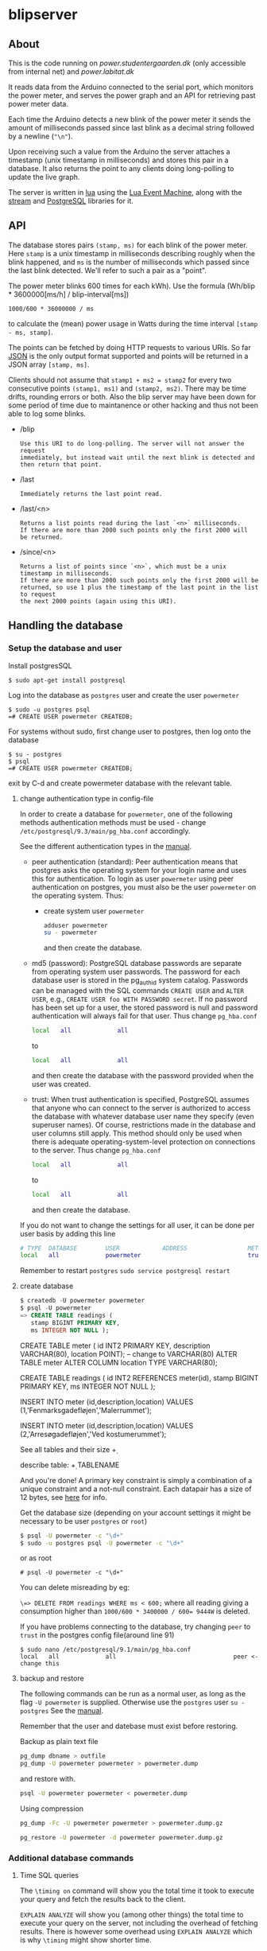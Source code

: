 #+STARTUP: inlineimages -*- coding: utf-8 -*-

* blipserver

** About

This is the code running on [[power.studentergaarden.dk]] (only accessible from internal net) and [[power.labitat.dk]]

It reads data from the Arduino connected to the serial port,
which monitors the power meter, and serves
the power graph and an API for retrieving past power meter data.

Each time the Arduino detects a new blink of the power meter it sends
the amount of milliseconds passed since last blink as a decimal string followed
by a newline (="\n"=).

Upon receiving such a value from the Arduino the server attaches a timestamp
(unix timestamp in milliseconds) and stores this pair in a database.
It also returns the point to any clients doing long-polling to update the
live graph.

The server is written in [[http://www.lua.org][lua]] using the [[https://github.com/esmil/lem][Lua Event Machine]],
along with the [[https://github.com/esmil/lem-streams][stream]] and [[https://github.com/esmil/lem-postgres][PostgreSQL]] libraries
for it.

** API


The database stores pairs =(stamp, ms)= for each blink of the power meter.
Here =stamp= is a unix timestamp in milliseconds describing roughly when
the blink happened, and =ms= is the number of milliseconds which passed
since the last blink detected. We'll refer to such a pair as a "point".

The power meter blinks 600 times for each kWh).
Use the formula (Wh/blip * 3600000[ms/h] / blip-interval[ms])

=1000/600 * 36000000 / ms=

to calculate the (mean) power usage in Watts during the time interval
=[stamp - ms, stamp]=.

The points can be fetched by doing HTTP requests to various URIs.
So far [[http://json.org][JSON]] is the only output format supported and points will be
returned in a JSON array =[stamp, ms]=.

Clients should not assume that =stamp1 + ms2 = stamp2= for every two
consecutive points =(stamp1, ms1)= and =(stamp2, ms2)=. There may be time drifts,
rounding errors or both. Also the blip server may have been down for some
period of time due to maintanence or other hacking and thus not been able
to log some blinks.

- /blip
  : Use this URI to do long-polling. The server will not answer the request
  : immediately, but instead wait until the next blink is detected and
  : then return that point.
  
- /last
  : Immediately returns the last point read.

- /last/<n>

  : Returns a list points read during the last `<n>` milliseconds.  
  : If there are more than 2000 such points only the first 2000 will
  : be returned.

- /since/<n>

  : Returns a list of points since `<n>`, which must be a unix timestamp in milliseconds.
  : If there are more than 2000 such points only the first 2000 will be
  : returned, so use 1 plus the timestamp of the last point in the list to request
  : the next 2000 points (again using this URI).

** Handling the database
*** Setup the database and user
Install postgresSQL

=$ sudo apt-get install postgresql=

Log into the database as =postgres= user and create the user =powermeter=

#+BEGIN_SRC
$ sudo -u postgres psql
=# CREATE USER powermeter CREATEDB;
#+END_SRC

For systems without sudo, first change user to postgres, then log onto the database
#+BEGIN_SRC 
$ su - postgres
$ psql
=# CREATE USER powermeter CREATEDB;
#+END_SRC

exit by C-d and create powermeter database with the relevant table.

**** change authentication type in config-file

In order to create a database for =powermeter=, one of the following methods authentication methods must be used - change 
=/etc/postgresql/9.3/main/pg_hba.conf= accordingly.

See the different authentication types in the [[http://www.postgresql.org/docs/9.0/static/auth-methods.html][manual]].

- peer authentication (standard):
  Peer authentication means that postgres asks the operating system for your login name and uses this for authentication. To login as user =powermeter= using peer authentication on postgres, you must also be the user =powermeter= on the operating system.
  Thus:
  - create system user =powermeter=
    #+BEGIN_SRC sh
     adduser powermeter
     su - powermeter
    #+END_SRC
    and then create the database.

- md5 (password):
  PostgreSQL database passwords are separate from operating system user passwords. The password for each database user is stored in the pg_authid system catalog. Passwords can be managed with the SQL commands =CREATE USER= and =ALTER USER=, e.g., =CREATE USER foo WITH PASSWORD secret=. If no password has been set up for a user, the stored password is null and password authentication will always fail for that user.
  Thus change =pg_hba.conf=
  #+BEGIN_SRC sh
    local   all             all                                     peer
  #+END_SRC
  to
  #+BEGIN_SRC sh
    local   all             all                                     md5
  #+END_SRC
  and then create the database with the password provided when the user was created.

- trust:
  When trust authentication is specified, PostgreSQL assumes that anyone who can connect to the server is authorized to access the database with whatever database user name they specify (even superuser names). Of course, restrictions made in the database and user columns still apply. This method should only be used when there is adequate operating-system-level protection on connections to the server.
  Thus change =pg_hba.conf=
  #+BEGIN_SRC sh
    local   all             all                                     peer
  #+END_SRC
  to
  #+BEGIN_SRC sh
    local   all             all                                     trust
  #+END_SRC
  and then create the database.

If you do not want to change the settings for all user, it can be done per user basis by adding this line
#+BEGIN_SRC sh
# TYPE  DATABASE        USER            ADDRESS                 METHOD
local   all             powermeter                              trust
#+END_SRC


Remember to restart =postgres=
=sudo service postgresql restart=

**** create database

#+BEGIN_SRC sql
$ createdb -U powermeter powermeter
$ psql -U powermeter
=> CREATE TABLE readings (
   stamp BIGINT PRIMARY KEY,
   ms INTEGER NOT NULL );
#+END_SRC

CREATE TABLE meter (
id INT2 PRIMARY KEY,
description VARCHAR(80),
location POINT); -- change to VARCHAR(80)
ALTER TABLE meter ALTER COLUMN location TYPE VARCHAR(80);

CREATE TABLE readings (
id INT2 REFERENCES meter(id),
stamp BIGINT PRIMARY KEY,
ms INTEGER NOT NULL );

INSERT INTO meter (id,description,location)
VALUES (1,'Fenmarksgadefløjen','Malerrummet');

INSERT INTO meter (id,description,location)
VALUES (2,'Arresøgadefløjen','Ved kostumerummet');

See all tables and their size
\d+ 

describe table:
\d+ TABLENAME


And you're done!
A primary key constraint is simply a combination of a unique constraint and a not-null constraint.
Each datapair has a size of 12 bytes, see [[http://stackoverflow.com/a/2991419/1121523][here]] for info.

Get the database size (depending on your account settings it might be necessary to be user =postgres= or =root=)
#+BEGIN_SRC sh
$ psql -U powermeter -c "\d+"
$ sudo -u postgres psql -U powermeter -c "\d+"
#+END_SRC

or as root
#+BEGIN_SRC
# psql -U powermeter -c "\d+"
#+END_SRC

You can delete misreading by eg:

=\=> DELETE FROM readings WHERE ms < 600;=
where all reading giving a consumption higher than ~1000/600 * 3400000 / 600= 9444W~ is deleted.


If you have problems connecting to the database, try changing =peer= to =trust= in the postgres config file(around line 91)

#+BEGIN_SRC 
$ sudo nano /etc/postgresql/9.1/main/pg_hba.conf
local   all             all                                 peer <- change this
#+END_SRC

**** backup and restore

The following commands can be run as a normal user, as long as the flag =-U powermeter= is supplied.
Otherwise use the =postgres= user =su - postgres=
See the [[http://www.postgresql.org/docs/9.1/static/backup-dump.html][manual]].

Remember that the user and datebase must exist before restoring.

Backup as plain text file
#+BEGIN_SRC sh
pg_dump dbname > outfile
pg_dump -U powermeter powermeter > powermeter.dump
#+END_SRC

and restore with.
#+BEGIN_SRC sh
psql -U powermeter powermeter < powermeter.dump
#+END_SRC

Using compression
#+BEGIN_SRC sh
pg_dump -Fc -U powermeter powermeter > powermeter.dump.gz

pg_restore -U powermeter -d powermeter powermeter.dump.gz
#+END_SRC

*** Additional database commands
**** Time SQL queries 

The =\timing on= command will show you the total time it took to execute
your query and fetch the results back to the client.

=EXPLAIN ANALYZE= will show you (among other things)
the total time to execute your query on the server, not including the
overhead of fetching results. There is however some overhead using =EXPLAIN ANALYZE= which is why =\timing= might show shorter time.

For example these two queries return the number of blip the last 24 hours where the first is way faster(and simpler).

#+BEGIN_SRC sql
=> EXPLAIN ANALYSE SELECT count(*) FROM readingsv1 WHERE stamp >= 1395274528548 - 1200000

=> EXPLAIN ANALYSE SELECT * INTO tmp_tbl FROM readingsv1 WHERE stamp >= 1395274528548 - 1200000; SELECT COUNT(*) FROM tmp_tbl; DROP TABLE tmp_tbl;
#+END_SRC


 I create a temp table from my real table with the filters applied, then I select from the temp table with a limit and offset (no limitations, so the performance is good), then select count(*) from the temp table (again no filters), then the other stuff I need and last - I drop the temp table.


#+BEGIN_SRC sql
SELECT * INTO tmp_tbl FROM tbl WHERE [limitations];
SELECT * FROM tmp_tbl OFFSET 10 LIMIT 10;
SELECT COUNT(*) FROM tmp_tbl;
SELECT other_stuff FROM tmp_tbl;
DROP TABLE tmp_tbl;
#+END_SRC

Catche effects, need to restart postgres and clear OS cache
#+BEGIN_SRC sh
/etc/init.d/postgresql-8.4 restart
# clear cache
sync
sysctrl -w vm.drop_caches=3
#+END_SRC


This script can be used for testing commands. It reads the command from a file, execute and time and then clear the cache and restarts postgres.

#+BEGIN_SRC sh
#!/bin/bash

TRIALS=2;

INPUT_FROM_FILE=""
OUTPUT_TO_FILE=""
while getopts "i:o:" Option
do
  case $Option in
  i )
    INPUT_FROM_FILE="True";
    INPUT_FILE=$OPTARG;;
  o )
    OUTPUT_TO_FILE="True";
    OUT_FILE=$OPTARG;;
  esac
done
shift $(($OPTIND - 1))

if [ $INPUT_FROM_FILE ]
then
  echo "Reading from file $INPUT_FILE"
  COMMAND=`more $INPUT_FILE`
else
  COMMAND="$@"
fi;
echo "$COMMAND"

for trial in `seq $TRIALS`
do
  # Send query
  if [ $OUTPUT_TO_FILE ]
  then
    psql --host $HOST --username $USER --dbname $DB --command " EXPLAIN ANALYZE $COMMAND" | awk '/ Total runtime: / {print $3}' >> $OUT_FILE
  else
    psql --host $HOST --username $USER --dbname $DB --command " EXPLAIN ANALYZE $COMMAND" | awk -f total_runtime.awk
  fi;
  # Restart server
  /etc/init.d/postgresql-8.4 restart
  # Clear OS cache. See: http://stackoverflow.com/questions/599719/how-to-clean-caches-used-by-the-linux-kernel
  sync
  sysctl -w vm.drop_caches=3
done
#+END_SRC

** Connect to the server

~blip.lua~  is set to listen to port 8080 as standard, eg. ~http://localhost:8080~ should give you a nice graph.

** Create alias for =/dev/ttyUSB0= 

In order to give a persistent name to a specific Arduino device, we need a rule to udev.
First find serial number for the Arduino (without grep a lot of info about the usb is shown):
=$ udevadm info -a -n /dev/ttyUSB* | grep '{serial}' | head -n1=

Then add the rule

#+BEGIN_SRC sh
$ sudo nano /etc/udev/rules.d/99-usb-serial.rules
SUBSYSTEM=="tty", ATTRS{idVendor}=="0403", ATTRS{idProduct}=="6001", ATTRS{serial}=="A9007Q1P", SYMLINK+="blipduino"
#+END_SRC

and update udev

=$ sudo udevadm trigger --action=change=

src{SYMLINK+="arduino"} means that UDEV should create a symlink =/dev/arduino= pointing to the actual =/dev/ttyUSB*= device. In other words the device names will continue to be assigned ad-hoc but the symbolic links will always point to the right device node.

** Make apache listen to port 8080
It is not possible to =POST= information cross domain, subdomain, or port number, in this case port 80 and 8080.

One way to circumvent this is to set up a very simple [[http://en.wikipedia.org/wiki/Reverse_proxy][reverse proxy]] (using [[mod_proxy]] if you are on Apache). This will allows to use relative paths in the AJAX request, while the HTTP server will be acting as a proxy to any "remote" location.

The fundamental configuration directive to set up a reverse proxy in mod_proxy is the ProxyPass. It will typically be used as:

=ProxyPass     /ajax/     http://www.localhost:8080/=

In this case one would request =/ajax/blip= with jQuery, but in fact the server would serve this by acting as a proxy to =http://www.localhost:8080/blip= internally.


The proxy module needs to be activated in apache

=# a2enmod proxy_http=

Then write the site-file as
#+BEGIN_SRC sh
# nano /etc/apache2/sites-available/power.studentergaarden.dk

# Paw's <pawsen@gmail.com> take on meassuring and displaying the general power usage on SG
<VirtualHost power.studentergaarden.dk:80>
	#
	# Public information
	# ------------------
    ServerName power
	# ServerAlias rating
	ServerAdmin nu@studentergaarden.dk

    ## IMPORTANT!
    ProxyPreserveHost On
    ProxyRequests Off
    ## The following line is actually the only needed line!
    ProxyPass /ajax/ http://localhost:8080/
    ProxyPassReverse /ajax/ http://localhost:8080/
    <Proxy *>
        Order deny,allow
        Allow from all
    </Proxy>
    ## TO HERE!

	#
	# Logging
	# -------
	ErrorLog /var/log/apache2/power.studentergaarden.dk_error.log
	CustomLog /var/log/apache2/power.studentergaarden.dk_access.log combined
	CookieLog /var/log/apache2/power.studentergaarden.dk_cookie.log

	#
	# Rewrite rules
	# -------------
	RewriteEngine On
	RewriteCond %{HTTP_HOST} !power\.studentergaarden\.dk
	RewriteRule ^(.*)$ http://power.studentergaarden.dk$1 [R=301]

	#
	# Main site
	# ---------
	DocumentRoot /share/sites/power.studentergaarden.dk/DocumentRoot
	<Location />
		Order deny,allow
		Deny from all
		Allow from 172.16.0.0/16
		Allow from 130.226.169.160/27
	</Location>
	
	# don't know this...
	#Alias /media/ /share/sites/power.studentergaarden.dk/media/
	#WSGIScriptAlias / /share/sites/power.studentergaarden.dk/project.wsgi

</VirtualHost>
#+END_SRC
** Running the server
Start the server from a SSH connection and redirecting output to dev/null in order to avoid writing output from the server to the nohub.out file

=# nohub "./blip.lua" >/dev/null 2>&1 &=

Maybe setup a init script:
https://www.debian-administration.org/articles/28

** Example
[[file:power-washing-machine.png]]

The ripples (around 100W) in this picture comes from a washing machine. The spike at 17:44 is either the compressor in a freezer or a fridge starting up. The 2kW power draw every 13-15 minutes is the coffeemaker that keeps water hot.

* TODO
** TO-From
   Nem måde at vise forbrug mellem to datoer + pris.
* License

blipserver is free software. It is distributed under the terms of the
[[[http://www.fsf.org/licensing/licenses/gpl.html][GNU General Public License]]
